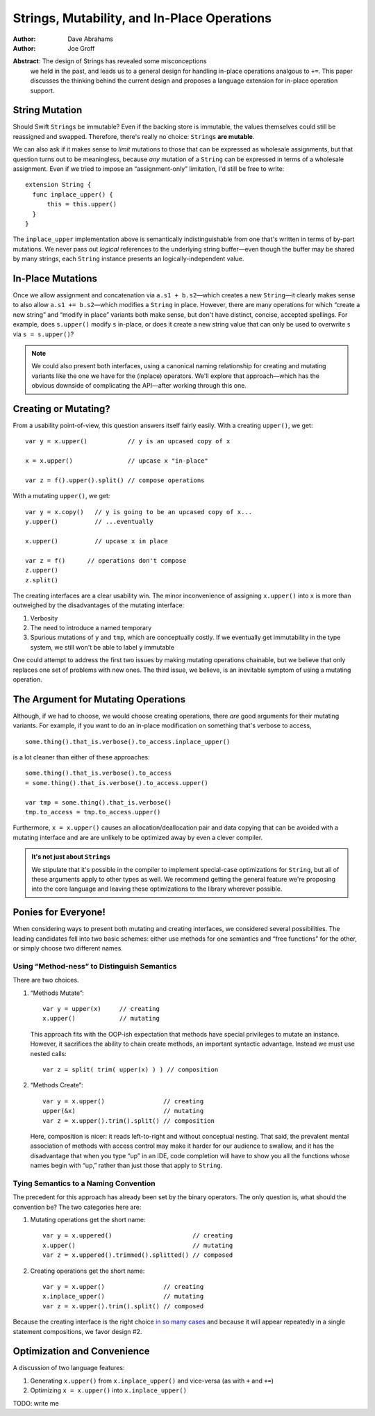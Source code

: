 ==============================================
 Strings, Mutability, and In-Place Operations
==============================================

:Author: Dave Abrahams
:Author: Joe Groff

**Abstract**: The design of Strings has revealed some misconceptions
  we held in the past, and leads us to a general design for handling
  in-place operations analgous to ``+=``.  This paper discusses the
  thinking behind the current design and proposes a language extension
  for in-place operation support.

String Mutation
===============

Should Swift ``String``\ s be immutable? Even if the backing store is
immutable, the values themselves could still be reassigned and
swapped.  Therefore, there's really no choice: ``String``\ s **are
mutable**.

We can also ask if it makes sense to *limit* mutations to those that
can be expressed as wholesale assignments, but that question turns out
to be meaningless, because *any* mutation of a ``String`` can be
expressed in terms of a wholesale assignment.  Even if we tried to
impose an “assignment-only” limitation, I'd still be free to write::

  extension String {
    func inplace_upper() {
        this = this.upper()
    }
  }

The ``inplace_upper`` implementation above is semantically
indistinguishable from one that's written in terms of by-part
mutations.  We never pass out *logical* references to the underlying
string buffer—even though the buffer may be shared by many strings,
each ``String`` instance presents an logically-independent value.

In-Place Mutations
==================

Once we allow assignment and concatenation via ``a.s1 + b.s2``\ —which
creates a new ``String``\ —it clearly makes sense to also allow ``a.s1
+= b.s2``\ —which modifies a ``String`` in place.  However, there are
many operations for which “create a new string” and “modify in place”
variants both make sense, but don't have distinct, concise, accepted
spellings.  For example, does ``s.upper()`` modify ``s`` in-place, or
does it create a new string value that can only be used to overwrite
``s`` via ``s = s.upper()``?

.. Note:: We could also present both interfaces, using a canonical
          naming relationship for creating and mutating variants
          like the one we have for the (inplace) operators.  We'll
          explore that approach—which has the obvious downside of
          complicating the API—after working through this one.

Creating or Mutating?
=====================

From a usability point-of-view, this question answers itself fairly
easily.  With a creating ``upper()``, we get::

  var y = x.upper()           // y is an upcased copy of x

  x = x.upper()               // upcase x "in-place"

  var z = f().upper().split() // compose operations

With a mutating ``upper()``, we get::

  var y = x.copy()   // y is going to be an upcased copy of x...
  y.upper()          // ...eventually

  x.upper()          // upcase x in place

  var z = f()      // operations don't compose
  z.upper()
  z.split()

The creating interfaces are a clear usability win.  The minor
inconvenience of assigning ``x.upper()`` into ``x`` is more than
outweighed by the disadvantages of the mutating interface:

1. Verbosity

2. The need to introduce a named temporary

3. Spurious mutations of ``y`` and ``tmp``, which are conceptually
   costly.  If we eventually get immutability in the type system,
   we still won't be able to label ``y`` immutable

One could attempt to address the first two issues by making mutating
operations chainable, but we believe that only replaces one set of
problems with new ones.  The third issue, we believe, is an inevitable
symptom of using a mutating operation.

The Argument for Mutating Operations
====================================

Although, if we had to choose, we would choose creating operations,
there *are* good arguments for their mutating variants.  For example,
if you want to do an in-place modification on something that's verbose
to access, ::

   some.thing().that_is.verbose().to_access.inplace_upper()

is a lot cleaner than either of these approaches::

   some.thing().that_is.verbose().to_access
   = some.thing().that_is.verbose().to_access.upper()

   var tmp = some.thing().that_is.verbose()
   tmp.to_access = tmp.to_access.upper()

Furthermore, ``x = x.upper()`` causes an allocation/deallocation pair
and data copying that can be avoided with a mutating interface
and are are unlikely to be optimized away by even a clever compiler.

.. Admonition:: It's not just about ``String``\ s

   We stipulate that it's possible in the compiler to implement
   special-case optimizations for ``String``, but all of these
   arguments apply to other types as well.  We recommend getting the
   general feature we're proposing into the core language and leaving
   these optimizations to the library wherever possible.

Ponies for Everyone!
====================

When considering ways to present both mutating and creating
interfaces, we considered several possibilities.  The leading
candidates fell into two basic schemes: either use methods for one
semantics and “free functions” for the other, or simply choose two
different names.

Using “Method-ness” to Distinguish Semantics
--------------------------------------------

There are two choices.

1. “Methods Mutate”::

     var y = upper(x)     // creating
     x.upper()            // mutating

   This approach fits with the OOP-ish expectation that methods have
   special privileges to mutate an instance.  However, it sacrifices
   the ability to chain create methods, an important syntactic
   advantage.  Instead we must use nested calls::

    var z = split( trim( upper(x) ) ) // composition

2. “Methods Create”::

     var y = x.upper()                // creating
     upper(&x)                        // mutating
     var z = x.upper().trim().split() // composition

   Here, composition is nicer: it reads left-to-right and without
   conceptual nesting.  That said, the prevalent mental association of
   methods with access control may make it harder for our audience to
   swallow, and it has the disadvantage that when you type “up” in an
   IDE, code completion will have to show you all the functions whose
   names begin with “up,” rather than just those that apply to
   ``String``.

Tying Semantics to a Naming Convention
--------------------------------------

The precedent for this approach has already been set by the binary
operators.  The only question is, what should the convention be?  The
two categories here are:

1. Mutating operations get the short name::

     var y = x.uppered()                      // creating
     x.upper()                                // mutating
     var z = x.uppered().trimmed().splitted() // composed
     
2. Creating operations get the short name::

     var y = x.upper()                // creating
     x.inplace_upper()                // mutating
     var z = x.upper().trim().split() // composed

Because the creating interface is the right choice `in so many
cases`__ and because it will appear repeatedly in a single statement
compositions, we favor design #2.

__ creating-or-mutating-_

Optimization and Convenience
============================

A discussion of two language features:

1. Generating ``x.upper()`` from
   ``x.inplace_upper()`` and vice-versa (as with ``+`` and ``+=``) 

2. Optimizing ``x = x.upper()`` into ``x.inplace_upper()``

TODO: write me
